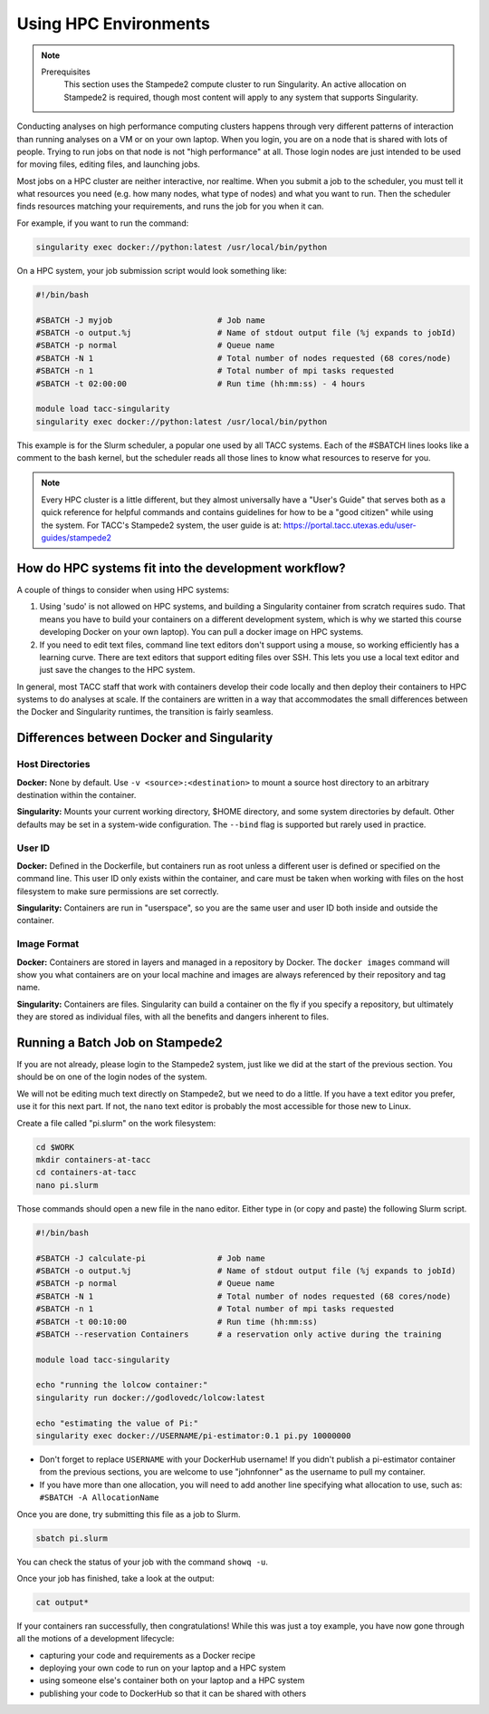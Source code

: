 
*************************
Using HPC Environments
*************************

.. Note::

    Prerequisites
	This section uses the Stampede2 compute cluster to run Singularity. An active allocation on Stampede2 is required, though most content will apply to any system that supports Singularity.



Conducting analyses on high performance computing clusters happens through very different patterns of interaction than running analyses on a VM or on your own laptop.  When you login, you are on a node that is shared with lots of people.  Trying to run jobs on that node is not "high performance" at all.  Those login nodes are just intended to be used for moving files, editing files, and launching jobs.

Most jobs on a HPC cluster are neither interactive, nor realtime.  When you submit a job to the scheduler, you must tell it what resources you need (e.g. how many nodes, what type of nodes) and what you want to run.  Then the scheduler finds resources matching your requirements, and runs the job for you when it can.

For example, if you want to run the command:

.. code-block:: bash

  singularity exec docker://python:latest /usr/local/bin/python

On a HPC system, your job submission script would look something like:

.. code-block:: bash

  #!/bin/bash
  
  #SBATCH -J myjob                      # Job name
  #SBATCH -o output.%j                  # Name of stdout output file (%j expands to jobId)
  #SBATCH -p normal                     # Queue name
  #SBATCH -N 1                          # Total number of nodes requested (68 cores/node)
  #SBATCH -n 1                          # Total number of mpi tasks requested
  #SBATCH -t 02:00:00                   # Run time (hh:mm:ss) - 4 hours

  module load tacc-singularity
  singularity exec docker://python:latest /usr/local/bin/python

This example is for the Slurm scheduler, a popular one used by all TACC systems.  Each of the #SBATCH lines looks like a comment to the bash kernel, but the scheduler reads all those lines to know what resources to reserve for you.

.. Note::

  Every HPC cluster is a little different, but they almost universally have a "User's Guide" that serves both as a quick reference for helpful commands and contains guidelines for how to be a "good citizen" while using the system.  For TACC's Stampede2 system, the user guide is at: `https://portal.tacc.utexas.edu/user-guides/stampede2 <https://portal.tacc.utexas.edu/user-guides/stampede2>`_


How do HPC systems fit into the development workflow?
=====================================================

A couple of things to consider when using HPC systems:

#. Using 'sudo' is not allowed on HPC systems, and building a Singularity container from scratch requires sudo.  That means you have to build your containers on a different development system, which is why we started this course developing Docker on your own laptop).  You can pull a docker image on HPC systems.
#. If you need to edit text files, command line text editors don't support using a mouse, so working efficiently has a learning curve.  There are text editors that support editing files over SSH.  This lets you use a local text editor and just save the changes to the HPC system.

In general, most TACC staff that work with containers develop their code locally and then deploy their containers to HPC systems to do analyses at scale.  If the containers are written in a way that accommodates the small differences between the Docker and Singularity runtimes, the transition is fairly seamless.

Differences between Docker and Singularity
==========================================

Host Directories
^^^^^^^^^^^^^^^^

**Docker:** None by default. Use ``-v <source>:<destination>`` to mount a source host directory to an arbitrary destination within the container.

**Singularity:** Mounts your current working directory, $HOME directory, and some system directories by default. Other defaults may be set in a system-wide configuration. The ``--bind`` flag is supported but rarely used in practice.

User ID
^^^^^^^

**Docker:** Defined in the Dockerfile, but containers run as root unless a different user is defined or specified on the command line.  This user ID only exists within the container, and care must be taken when working with files on the host filesystem to make sure permissions are set correctly.

**Singularity:** Containers are run in "userspace", so you are the same user and user ID both inside and outside the container.

Image Format
^^^^^^^^^^^^

**Docker:** Containers are stored in layers and managed in a repository by Docker.  The ``docker images`` command will show you what containers are on your local machine and images are always referenced by their repository and tag name.

**Singularity:** Containers are files.  Singularity can build a container on the fly if you specify a repository, but ultimately they are stored as individual files, with all the benefits and dangers inherent to files.


Running a Batch Job on Stampede2
================================

If you are not already, please login to the Stampede2 system, just like we did at the start of the previous section.  You should be on one of the login nodes of the system.

We will not be editing much text directly on Stampede2, but we need to do a little.  If you have a text editor you prefer, use it for this next part.  If not, the ``nano`` text editor is probably the most accessible for those new to Linux.

Create a file called "pi.slurm" on the work filesystem:

.. code-block:: bash

  cd $WORK
  mkdir containers-at-tacc
  cd containers-at-tacc
  nano pi.slurm

Those commands should open a new file in the nano editor.  Either type in (or copy and paste) the following Slurm script.

.. code-block:: bash

  #!/bin/bash
  
  #SBATCH -J calculate-pi               # Job name
  #SBATCH -o output.%j                  # Name of stdout output file (%j expands to jobId)
  #SBATCH -p normal                     # Queue name
  #SBATCH -N 1                          # Total number of nodes requested (68 cores/node)
  #SBATCH -n 1                          # Total number of mpi tasks requested
  #SBATCH -t 00:10:00                   # Run time (hh:mm:ss)
  #SBATCH --reservation Containers      # a reservation only active during the training

  module load tacc-singularity

  echo "running the lolcow container:"
  singularity run docker://godlovedc/lolcow:latest

  echo "estimating the value of Pi:"
  singularity exec docker://USERNAME/pi-estimator:0.1 pi.py 10000000

* Don't forget to replace ``USERNAME`` with your DockerHub username! If you didn't publish a pi-estimator container from the previous sections, you are welcome to use "johnfonner" as the username to pull my container.

* If you have more than one allocation, you will need to add another line specifying what allocation to use, such as: ``#SBATCH -A AllocationName``

Once you are done, try submitting this file as a job to Slurm.

.. code-block:: bash

  sbatch pi.slurm

You can check the status of your job with the command ``showq -u``.

Once your job has finished, take a look at the output:

.. code-block:: bash

  cat output*


If your containers ran successfully, then congratulations! While this was just a toy example, you have now gone through all the motions of a development lifecycle:

* capturing your code and requirements as a Docker recipe
* deploying your own code to run on your laptop and a HPC system
* using someone else's container both on your laptop and a HPC system
* publishing your code to DockerHub so that it can be shared with others